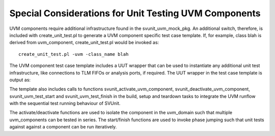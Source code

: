 Special Considerations for Unit Testing UVM Components
======================================================

UVM components require additional infrastructure found in the svunit_uvm_mock_pkg. An additional switch, therefore, is included with create_unit_test.pl to generate a UVM component specific test case template. If, for example, class blah is derived from uvm_component, create_unit_test.pl would be invoked as::

    create_unit_test.pl -uvm -class_name blah

The UVM component test case template includes a UUT wrapper that can be used to instantiate any additional unit test infrastructure, like connections to TLM FIFOs or analysis ports, if required. The UUT wrapper in the test case template is output as:

.. image:: ../user_guide_files/Screen-Shot-2016-02-17-at-6.57.47-AM.png
  :width: 506

The template also includes calls to functions svunit_activate_uvm_component, svunit_deactivate_uvm_component, svunit_uvm_test_start and svunit_uvm_test_finish in the build, setup and teardown tasks to integrate the UVM runflow with the sequential test running behaviour of SVUnit.

.. image:: ../user_guide_files/Screen-Shot-2016-02-17-at-11.25.24-AM.png
  :width: 402

The activate/deactivate functions are used to isolate the component in the uvm_domain such that multiple uvm_components can be tested in series. The start/finish functions are used to invoke phase jumping such that unit tests against against a component can be run iteratively.
